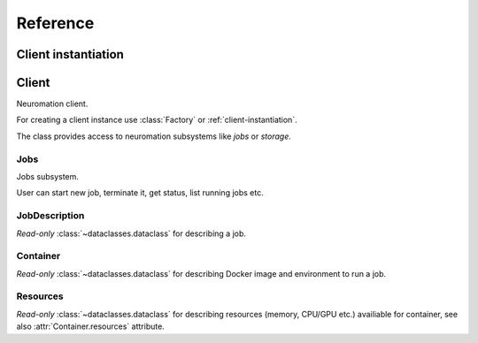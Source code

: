 =========
Reference
=========


.. module:: neuromation.api


.. _client-instantiation:

Client instantiation
====================

.. function:: get()


Client
======

.. class:: Client

   Neuromation client.

   For creating a client instance use :class:`Factory` or :ref:`client-instantiation`.

   The class provides access to neuromation subsystems like *jobs* or *storage*.

   .. attribute:: username

      User name used for working with Neuromation platform, read-only :class:`str`.

   .. attribute:: jobs

      Jobs subsystem, see :class:`Jobs` for details.

   .. attribute:: storage

      Storage subsystem, see :class:`Storage` for details.

   .. attribute:: users

      Users subsystem, see :class:`Users` for details.

   .. attribute:: images

      Images subsystem, see :class:`Images` for details.

   .. attribute:: parse

      A set or helpers used for parsing different Neuromation API definitions, see
      :class:`Parser` for details.

   .. comethod:: close()

      Close Neuromation client, all calls after closing are forbidden.

      The method is idempotent.


Jobs
----

.. class:: Jobs

   Jobs subsystem.

   User can start new job, terminate it, get status, list running jobs etc.

   .. comethod:: run(container: Container, \
                     *, \
                     name: Optional[str] = None, \
                     description: Optional[str] = None, \
                     is_preemptible: bool = False, \
                     schedule_timeout: Optional[float] = None, \
                 ) -> JobDescription

      Start a new job.

      :param Container container: container description to start.

      :param str name: optional container name.

      :param str desciption: optional container description.

      :param bool is_preemtible: a flag that specifies is the job is *preemptible* or
                                 not, see :ref:`job-preemtibility` for details.

      :param float schedule_timeout: minimal timeout to wait before reporting that job
                                     cannot be scheduled because the lack of computation
                                     cluster resources (memory, CPU/GPU etc).

      :return JobDescription: dataclass with infomation about started job.


JobDescription
--------------

.. class:: JobDescription

   *Read-only* :class:`~dataclasses.dataclass` for describing a job.

   .. attribute:: id

      Job ID, :class:`str`.

   .. attribute:: owner

      A name of user who created a job, :class:`str`.

   .. attribute:: status

      Current status of job, :class:`JobStatus` enumeration.

   .. attribute:: history

      Additional information about job, e.g. creation time and process exit
      code. :class:`JobStatusHistory` instance.

   .. attribute:: container

      Description of container information used to start a job, :class:`Container`
      instance.

   .. attribute:: is_preemptible

      Is the job is *preemptible* or not, see :ref:`job-preemtibility` for details.

   .. attribute:: name

      Job name provided by user at creation time, :class:`str` or ``None`` if name is
      omitted.

   .. attribute:: description

      Job description text provided by user at creation time, :class:`str` or ``None``
      if description is omitted.

   .. attribute:: http_url

      :class:`yarl.URL` for HTTP server exposed by job, empty URL if the job doesn't
      expose HTTP server.

   .. attribute:: ssh_server

      :class:`yarl.URL` to access running job by SSH. Internal field, don't access it
      from custom code. Use :meth:`Jobs.exec` and :meth:`Jobs.port_forward` as
      official API for accessing to running job.


   .. attribute:: internal_hostname

      DNS name to access the running job from other jobs.


Container
---------

.. class:: Container

   *Read-only* :class:`~dataclasses.dataclass` for describing Docker image and
   environment to run a job.

   .. attribute:: image

      :class:`RemoteImage` used for starting a contatiner.

   .. attribute:: resources

      :class:`Resources` which are used to schedule a container.

   .. attribute:: entrypoint

      Docker ENTRYPOINT_ used for overriding image entypoint (:class:`str`), default
      ``None`` is used to pick entrypoint from image's *Dockerfile*.

   .. attribute:: command

      Command line to execute inside a container (:class:`str`), ``None`` for picking
      command line from image's *Dockerfile*.

   .. attribute:: http

      :class:`HTTPPort` for describing parameters of HTTP server exposed by container,
      ``None`` if the container doesn't provide HTTP access.

   .. attribute:: env

      Custom *environment variables* for pushing into container's task.

      A :class:`~collections.abc.Mapping` where keys are environments variables names
      and values are variable values, both :class:`str`. Empty :class:`dict` by default.

   .. attribute:: volumes

      Docker volumes to mount into container, a :class:`~collections.abc.Sequence` or
      :class:`Volume` objects. Empty :class:`list` by default.


Resources
---------

.. class:: Resources

   *Read-only* :class:`~dataclasses.dataclass` for describing resources (memory, CPU/GPU
   etc.) availiable for container, see also :attr:`Container.resources` attribute.

   .. attribute:: memory_mb

      Requested memory amount in MegaBytes, :class:`int`.

   .. attribute:: cpu

      Requested number of CPUs, :class:`float`. Please note, Docker supports fractions
      here, e.g. ``0.5`` CPU means a half or CPU on the target node.

   .. attribute:: gpu

      The number of requested GPUs, :class:`int`. Use ``None`` for jobs that doesn't
      require GPU.

   .. attribute:: gpu_model

      The name of requested GPU model, :class:`str` (or ``None`` for job without GPUs).

   .. attribute:: shm

      Use Linux shared memory or not, :class:`bool`. Provide ``True`` if you don't know
      what ``/dev/shm`` device means.


.. _ENTRYPOINT: https://docs.docker.com/engine/reference/builder/#entrypoint

.. _CMD: https://docs.docker.com/engine/reference/builder/#cmd
